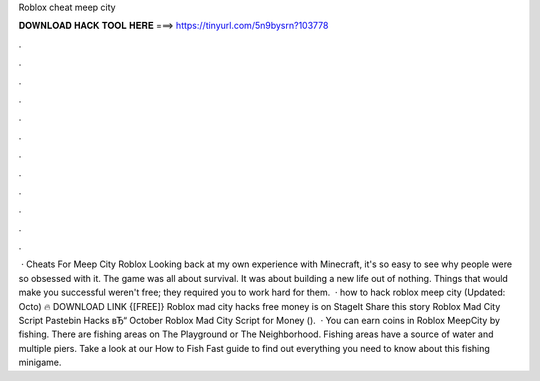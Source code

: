 Roblox cheat meep city

𝐃𝐎𝐖𝐍𝐋𝐎𝐀𝐃 𝐇𝐀𝐂𝐊 𝐓𝐎𝐎𝐋 𝐇𝐄𝐑𝐄 ===> https://tinyurl.com/5n9bysrn?103778

.

.

.

.

.

.

.

.

.

.

.

.

 · Cheats For Meep City Roblox Looking back at my own experience with Minecraft, it's so easy to see why people were so obsessed with it. The game was all about survival. It was about building a new life out of nothing. Things that would make you successful weren't free; they required you to work hard for them.  · how to hack roblox meep city (Updated: Octo) 🔥 DOWNLOAD LINK {[FREE]} Roblox mad city hacks free money is on StageIt Share this story Roblox Mad City Script Pastebin Hacks вЂ“ October Roblox Mad City Script for Money ().  · You can earn coins in Roblox MeepCity by fishing. There are fishing areas on The Playground or The Neighborhood. Fishing areas have a source of water and multiple piers. Take a look at our How to Fish Fast guide to find out everything you need to know about this fishing minigame.